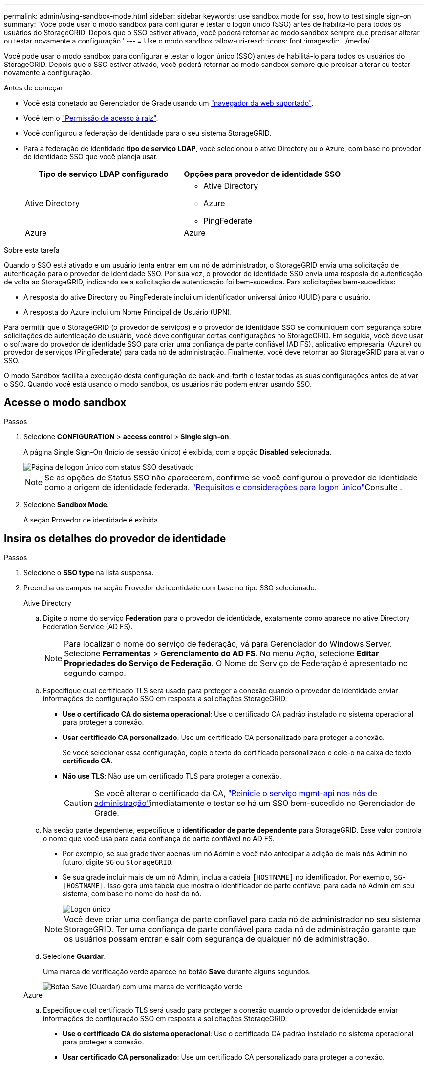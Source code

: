 ---
permalink: admin/using-sandbox-mode.html 
sidebar: sidebar 
keywords: use sandbox mode for sso, how to test single sign-on 
summary: 'Você pode usar o modo sandbox para configurar e testar o logon único (SSO) antes de habilitá-lo para todos os usuários do StorageGRID. Depois que o SSO estiver ativado, você poderá retornar ao modo sandbox sempre que precisar alterar ou testar novamente a configuração.' 
---
= Use o modo sandbox
:allow-uri-read: 
:icons: font
:imagesdir: ../media/


[role="lead"]
Você pode usar o modo sandbox para configurar e testar o logon único (SSO) antes de habilitá-lo para todos os usuários do StorageGRID. Depois que o SSO estiver ativado, você poderá retornar ao modo sandbox sempre que precisar alterar ou testar novamente a configuração.

.Antes de começar
* Você está conetado ao Gerenciador de Grade usando um link:../admin/web-browser-requirements.html["navegador da web suportado"].
* Você tem o link:admin-group-permissions.html["Permissão de acesso à raiz"].
* Você configurou a federação de identidade para o seu sistema StorageGRID.
* Para a federação de identidade *tipo de serviço LDAP*, você selecionou o ative Directory ou o Azure, com base no provedor de identidade SSO que você planeja usar.
+
[cols="1a,1a"]
|===
| Tipo de serviço LDAP configurado | Opções para provedor de identidade SSO 


 a| 
Ative Directory
 a| 
** Ative Directory
** Azure
** PingFederate




 a| 
Azure
 a| 
Azure

|===


.Sobre esta tarefa
Quando o SSO está ativado e um usuário tenta entrar em um nó de administrador, o StorageGRID envia uma solicitação de autenticação para o provedor de identidade SSO. Por sua vez, o provedor de identidade SSO envia uma resposta de autenticação de volta ao StorageGRID, indicando se a solicitação de autenticação foi bem-sucedida. Para solicitações bem-sucedidas:

* A resposta do ative Directory ou PingFederate inclui um identificador universal único (UUID) para o usuário.
* A resposta do Azure inclui um Nome Principal de Usuário (UPN).


Para permitir que o StorageGRID (o provedor de serviços) e o provedor de identidade SSO se comuniquem com segurança sobre solicitações de autenticação de usuário, você deve configurar certas configurações no StorageGRID. Em seguida, você deve usar o software do provedor de identidade SSO para criar uma confiança de parte confiável (AD FS), aplicativo empresarial (Azure) ou provedor de serviços (PingFederate) para cada nó de administração. Finalmente, você deve retornar ao StorageGRID para ativar o SSO.

O modo Sandbox facilita a execução desta configuração de back-and-forth e testar todas as suas configurações antes de ativar o SSO. Quando você está usando o modo sandbox, os usuários não podem entrar usando SSO.



== Acesse o modo sandbox

.Passos
. Selecione *CONFIGURATION* > *access control* > *Single sign-on*.
+
A página Single Sign-On (Início de sessão único) é exibida, com a opção *Disabled* selecionada.

+
image::../media/sso_status_disabled.png[Página de logon único com status SSO desativado]

+

NOTE: Se as opções de Status SSO não aparecerem, confirme se você configurou o provedor de identidade como a origem de identidade federada. link:requirements-for-sso.html["Requisitos e considerações para logon único"]Consulte .

. Selecione *Sandbox Mode*.
+
A seção Provedor de identidade é exibida.





== Insira os detalhes do provedor de identidade

.Passos
. Selecione o *SSO type* na lista suspensa.
. Preencha os campos na seção Provedor de identidade com base no tipo SSO selecionado.
+
[role="tabbed-block"]
====
.Ative Directory
--
.. Digite o nome do serviço *Federation* para o provedor de identidade, exatamente como aparece no ative Directory Federation Service (AD FS).
+

NOTE: Para localizar o nome do serviço de federação, vá para Gerenciador do Windows Server. Selecione *Ferramentas* > *Gerenciamento do AD FS*. No menu Ação, selecione *Editar Propriedades do Serviço de Federação*. O Nome do Serviço de Federação é apresentado no segundo campo.

.. Especifique qual certificado TLS será usado para proteger a conexão quando o provedor de identidade enviar informações de configuração SSO em resposta a solicitações StorageGRID.
+
*** *Use o certificado CA do sistema operacional*: Use o certificado CA padrão instalado no sistema operacional para proteger a conexão.
*** *Usar certificado CA personalizado*: Use um certificado CA personalizado para proteger a conexão.
+
Se você selecionar essa configuração, copie o texto do certificado personalizado e cole-o na caixa de texto *certificado CA*.

*** *Não use TLS*: Não use um certificado TLS para proteger a conexão.
+

CAUTION: Se você alterar o certificado da CA, link:../maintain/starting-or-restarting-service.html["Reinicie o serviço mgmt-api nos nós de administração"]imediatamente e testar se há um SSO bem-sucedido no Gerenciador de Grade.



.. Na seção parte dependente, especifique o *identificador de parte dependente* para StorageGRID. Esse valor controla o nome que você usa para cada confiança de parte confiável no AD FS.
+
*** Por exemplo, se sua grade tiver apenas um nó Admin e você não antecipar a adição de mais nós Admin no futuro, digite `SG` ou `StorageGRID`.
*** Se sua grade incluir mais de um nó Admin, inclua a cadeia `[HOSTNAME]` no identificador. Por exemplo, `SG-[HOSTNAME]`. Isso gera uma tabela que mostra o identificador de parte confiável para cada nó Admin em seu sistema, com base no nome do host do nó.
+
image::../media/sso_status_sandbox_mode_active_directory.png[Logon único,Sandbox mode enabled,Relying party identifiers shown for several Admin Nodes]

+

NOTE: Você deve criar uma confiança de parte confiável para cada nó de administrador no seu sistema StorageGRID. Ter uma confiança de parte confiável para cada nó de administração garante que os usuários possam entrar e sair com segurança de qualquer nó de administração.



.. Selecione *Guardar*.
+
Uma marca de verificação verde aparece no botão *Save* durante alguns segundos.

+
image::../media/save_button_green_checkmark.gif[Botão Save (Guardar) com uma marca de verificação verde]



--
.Azure
--
.. Especifique qual certificado TLS será usado para proteger a conexão quando o provedor de identidade enviar informações de configuração SSO em resposta a solicitações StorageGRID.
+
*** *Use o certificado CA do sistema operacional*: Use o certificado CA padrão instalado no sistema operacional para proteger a conexão.
*** *Usar certificado CA personalizado*: Use um certificado CA personalizado para proteger a conexão.
+
Se você selecionar essa configuração, copie o texto do certificado personalizado e cole-o na caixa de texto *certificado CA*.

*** *Não use TLS*: Não use um certificado TLS para proteger a conexão.
+

CAUTION: Se você alterar o certificado da CA, link:../maintain/starting-or-restarting-service.html["Reinicie o serviço mgmt-api nos nós de administração"]imediatamente e testar se há um SSO bem-sucedido no Gerenciador de Grade.



.. Na seção aplicativo empresarial, especifique o *Nome do aplicativo empresarial* para StorageGRID. Esse valor controla o nome que você usa para cada aplicativo corporativo no Azure AD.
+
*** Por exemplo, se sua grade tiver apenas um nó Admin e você não antecipar a adição de mais nós Admin no futuro, digite `SG` ou `StorageGRID`.
*** Se sua grade incluir mais de um nó Admin, inclua a cadeia `[HOSTNAME]` no identificador. Por exemplo, `SG-[HOSTNAME]`. Isso gera uma tabela que mostra um nome de aplicativo corporativo para cada nó Admin em seu sistema, com base no nome do host do nó.
+
image::../media/sso_status_sandbox_mode_azure.png[Logon único,Sandbox mode enabled,Relying party identifiers shown for several Admin Nodes]

+

NOTE: Você deve criar um aplicativo empresarial para cada nó de administração no sistema StorageGRID. Ter um aplicativo corporativo para cada nó de administração garante que os usuários possam entrar e sair com segurança de qualquer nó de administração.



.. Siga as etapas em link:../admin/creating-enterprise-application-azure.html["Crie aplicativos empresariais no Azure AD"] para criar um aplicativo corporativo para cada nó de administração listado na tabela.
.. No Azure AD, copie o URL de metadados da federação para cada aplicativo corporativo. Em seguida, cole esse URL no campo *URL de metadados de Federação* correspondente no StorageGRID.
.. Depois de copiar e colar um URL de metadados de federação para todos os nós de administração, selecione *Salvar*.
+
Uma marca de verificação verde aparece no botão *Save* durante alguns segundos.

+
image::../media/save_button_green_checkmark.gif[Botão Save (Guardar) com uma marca de verificação verde]



--
.PingFederate
--
.. Especifique qual certificado TLS será usado para proteger a conexão quando o provedor de identidade enviar informações de configuração SSO em resposta a solicitações StorageGRID.
+
*** *Use o certificado CA do sistema operacional*: Use o certificado CA padrão instalado no sistema operacional para proteger a conexão.
*** *Usar certificado CA personalizado*: Use um certificado CA personalizado para proteger a conexão.
+
Se você selecionar essa configuração, copie o texto do certificado personalizado e cole-o na caixa de texto *certificado CA*.

*** *Não use TLS*: Não use um certificado TLS para proteger a conexão.
+

CAUTION: Se você alterar o certificado da CA, link:../maintain/starting-or-restarting-service.html["Reinicie o serviço mgmt-api nos nós de administração"]imediatamente e testar se há um SSO bem-sucedido no Gerenciador de Grade.



.. Na seção Fornecedor de Serviços (SP), especifique o *ID de conexão SP* para StorageGRID. Esse valor controla o nome que você usa para cada conexão SP no PingFederate.
+
*** Por exemplo, se sua grade tiver apenas um nó Admin e você não antecipar a adição de mais nós Admin no futuro, digite `SG` ou `StorageGRID`.
*** Se sua grade incluir mais de um nó Admin, inclua a cadeia `[HOSTNAME]` no identificador. Por exemplo, `SG-[HOSTNAME]`. Isso gera uma tabela que mostra o ID de conexão do SP para cada nó de administrador no sistema, com base no nome do host do nó.
+
image::../media/sso_status_sandbox_mode_ping_federated.png[Logon único,Sandbox mode enabled,Relying party identifiers shown for several Admin Nodes]

+

NOTE: Você deve criar uma conexão SP para cada nó de administração no sistema StorageGRID. Ter uma conexão SP para cada nó de administração garante que os usuários possam entrar e sair com segurança de qualquer nó de administração.



.. Especifique o URL de metadados de federação para cada nó Admin no campo *URL de metadados de Federação*.
+
Use o seguinte formato:

+
[listing]
----
https://<Federation Service Name>:<port>/pf/federation_metadata.ping?PartnerSpId=<SP Connection ID>
----
.. Selecione *Guardar*.
+
Uma marca de verificação verde aparece no botão *Save* durante alguns segundos.

+
image::../media/save_button_green_checkmark.gif[Botão Save (Guardar) com uma marca de verificação verde]



--
====




== Configurar trusts de terceiros confiáveis, aplicativos empresariais ou conexões SP

Quando a configuração é salva, o aviso de confirmação do modo Sandbox é exibido. Este aviso confirma que o modo sandbox está agora ativado e fornece instruções de visão geral.

O StorageGRID pode permanecer no modo sandbox enquanto necessário. No entanto, quando *modo Sandbox* está selecionado na página de logon único, o SSO é desativado para todos os usuários do StorageGRID. Somente usuários locais podem fazer login.

Siga estas etapas para configurar as trusts de parte confiável (ative Directory), aplicativos empresariais completos (Azure) ou configurar conexões SP (PingFederate).

[role="tabbed-block"]
====
.Ative Directory
--
.Passos
. Vá para Serviços de Federação do ative Directory (AD FS).
. Crie uma ou mais confianças de parte confiáveis para o StorageGRID, usando cada identificador de parte confiável mostrado na tabela na página de logon único do StorageGRID.
+
Você deve criar uma confiança para cada nó Admin mostrado na tabela.

+
Para obter instruções, vá link:../admin/creating-relying-party-trusts-in-ad-fs.html["Criar confiança de parte confiável no AD FS"]para .



--
.Azure
--
.Passos
. Na página de logon único para o nó Admin ao qual você está conetado atualmente, selecione o botão para baixar e salvar os metadados SAML.
. Em seguida, para qualquer outro nó Admin na sua grade, repita estas etapas:
+
.. Faça login no nó.
.. Selecione *CONFIGURATION* > *access control* > *Single sign-on*.
.. Baixe e salve os metadados SAML para esse nó.


. Vá para o Portal do Azure.
. Siga as etapas em link:../admin/creating-enterprise-application-azure.html["Crie aplicativos empresariais no Azure AD"] para carregar o arquivo de metadados SAML para cada nó Admin em seu aplicativo corporativo do Azure correspondente.


--
.PingFederate
--
.Passos
. Na página de logon único para o nó Admin ao qual você está conetado atualmente, selecione o botão para baixar e salvar os metadados SAML.
. Em seguida, para qualquer outro nó Admin na sua grade, repita estas etapas:
+
.. Faça login no nó.
.. Selecione *CONFIGURATION* > *access control* > *Single sign-on*.
.. Baixe e salve os metadados SAML para esse nó.


. Vá para PingFederate.
. link:../admin/creating-sp-connection-ping.html["Crie uma ou mais conexões de provedor de serviços (SP) para o StorageGRID"]. Use o ID de conexão do SP para cada nó de administrador (mostrado na tabela na página de logon único do StorageGRID) e os metadados SAML que você baixou para esse nó de administrador.
+
Você deve criar uma conexão SP para cada nó de administrador mostrado na tabela.



--
====


== Testar conexões SSO

Antes de aplicar o uso de logon único para todo o sistema StorageGRID, você deve confirmar que o logon único e o logout único estão configurados corretamente para cada nó de administração.

[role="tabbed-block"]
====
.Ative Directory
--
.Passos
. Na página de logon único do StorageGRID, localize o link na mensagem do modo Sandbox.
+
O URL é derivado do valor inserido no campo *Nome do serviço de Federação*.

+
image::../media/sso_sandbox_mode_url.gif[URL para a página de logon do provedor de identidade]

. Selecione o link ou copie e cole o URL em um navegador para acessar a página de logon do provedor de identidade.
. Para confirmar que você pode usar o SSO para entrar no StorageGRID, selecione *entrar em um dos seguintes sites*, selecione o identificador de parte confiável para seu nó de administrador principal e selecione *entrar*.
+
image::../media/sso_sandbox_mode_testing.gif[Testar confianças de parte confiáveis no modo SSO Sandbox]

. Introduza o seu nome de utilizador federado e a palavra-passe.
+
** Se as operações de login e logout SSO forem bem-sucedidas, uma mensagem de sucesso será exibida.
+
image::../media/sso_sandbox_mode_sign_in_success.gif[Mensagem de sucesso de teste de autenticação SSO e logout]

** Se a operação SSO não for bem-sucedida, será exibida uma mensagem de erro. Corrija o problema, limpe os cookies do navegador e tente novamente.


. Repita estas etapas para verificar a conexão SSO para cada nó Admin na grade.


--
.Azure
--
.Passos
. Vá para a página de logon único no portal do Azure.
. Selecione *Teste este aplicativo*.
. Insira as credenciais de um usuário federado.
+
** Se as operações de login e logout SSO forem bem-sucedidas, uma mensagem de sucesso será exibida.
+
image::../media/sso_sandbox_mode_sign_in_success.gif[Mensagem de sucesso de teste de autenticação SSO e logout]

** Se a operação SSO não for bem-sucedida, será exibida uma mensagem de erro. Corrija o problema, limpe os cookies do navegador e tente novamente.


. Repita estas etapas para verificar a conexão SSO para cada nó Admin na grade.


--
.PingFederate
--
.Passos
. Na página de logon único do StorageGRID, selecione o primeiro link na mensagem do modo Sandbox.
+
Selecione e teste um link de cada vez.

+
image::../media/sso_sandbox_mode_enabled_ping.png[Logon único]

. Insira as credenciais de um usuário federado.
+
** Se as operações de login e logout SSO forem bem-sucedidas, uma mensagem de sucesso será exibida.
+
image::../media/sso_sandbox_mode_sign_in_success.gif[Mensagem de sucesso de teste de autenticação SSO e logout]

** Se a operação SSO não for bem-sucedida, será exibida uma mensagem de erro. Corrija o problema, limpe os cookies do navegador e tente novamente.


. Selecione o próximo link para verificar a conexão SSO para cada nó Admin na grade.
+
Se você vir uma mensagem Página expirada, selecione o botão *voltar* no seu navegador e reenvie suas credenciais.



--
====


== Ative o logon único

Quando você confirmar que pode usar o SSO para fazer login em cada nó de administrador, você pode ativar o SSO para todo o seu sistema StorageGRID.


TIP: Quando o SSO está ativado, todos os usuários devem usar o SSO para acessar o Gerenciador de Grade, o Gerenciador de Locatário, a API de Gerenciamento de Grade e a API de Gerenciamento de Locatário. Os usuários locais não podem mais acessar o StorageGRID.

.Passos
. Selecione *CONFIGURATION* > *access control* > *Single sign-on*.
. Altere o Status SSO para *Enabled*.
. Selecione *Guardar*.
. Reveja a mensagem de aviso e selecione *OK*.
+
O início de sessão único está agora ativado.




TIP: Se você estiver usando o Portal do Azure e acessar o StorageGRID do mesmo computador que usa para acessar o Azure, verifique se o usuário do Portal do Azure também é um usuário autorizado do StorageGRID (um usuário em um grupo federado que foi importado para o StorageGRID) ou faça logout do Portal do Azure antes de tentar entrar no StorageGRID.
